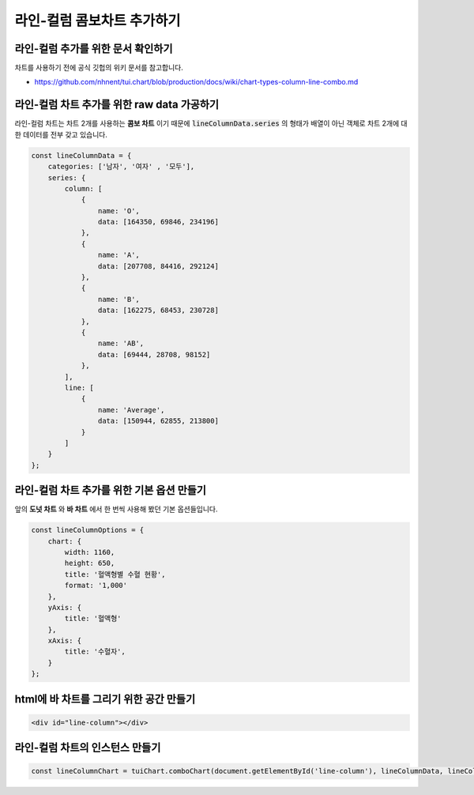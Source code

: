 ###################
라인-컬럼 콤보차트 추가하기
###################

라인-컬럼 추가를 위한 문서 확인하기
=====================
차트를 사용하기 전에 공식 깃헙의 위키 문서를 참고합니다.

- https://github.com/nhnent/tui.chart/blob/production/docs/wiki/chart-types-column-line-combo.md

라인-컬럼 차트 추가를 위한 raw data 가공하기
=====================

라인-컬럼 차트는 차트 2개를 사용하는 **콤보 차트** 이기 때문에 :code:`lineColumnData.series` 의 형태가 배열이 아닌 객체로 차트 2개에 대한 데이터를 전부 갖고 있습니다.

.. code-block:: javascript

    const lineColumnData = {
        categories: ['남자', '여자' , '모두'],
        series: {
            column: [
                {
                    name: 'O',
                    data: [164350, 69846, 234196]
                },
                {
                    name: 'A',
                    data: [207708, 84416, 292124]
                },
                {
                    name: 'B',
                    data: [162275, 68453, 230728]
                },
                {
                    name: 'AB',
                    data: [69444, 28708, 98152]
                },
            ],
            line: [
                {
                    name: 'Average',
                    data: [150944, 62855, 213800]
                }
            ]
        }
    };



라인-컬럼 차트 추가를 위한 기본 옵션 만들기
=====================

앞의 **도넛 차트** 와 **바 차트** 에서 한 번씩 사용해 봤던 기본 옵션들입니다.

.. code-block:: javascript

  const lineColumnOptions = {
      chart: {
          width: 1160,
          height: 650,
          title: '혈액형별 수혈 현황',
          format: '1,000'
      },
      yAxis: {
          title: '혈액형'
      },
      xAxis: {
          title: '수혈자',
      }
  };

html에 바 차트를 그리기 위한 공간 만들기
=====================

.. code-block:: html

   <div id="line-column"></div>

라인-컬럼 차트의 인스턴스 만들기
=====================

.. code-block:: javascript

  const lineColumnChart = tuiChart.comboChart(document.getElementById('line-column'), lineColumnData, lineColumnOptions);
